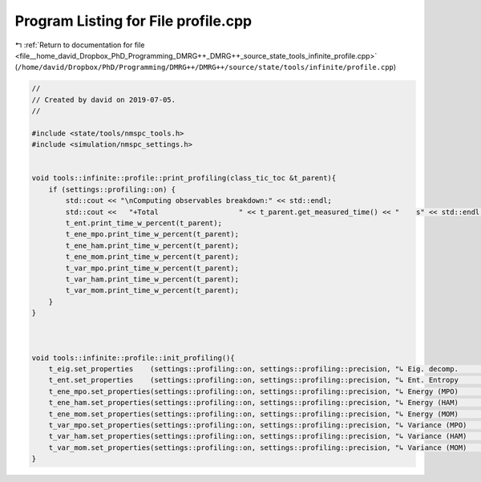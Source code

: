 
.. _program_listing_file__home_david_Dropbox_PhD_Programming_DMRG++_DMRG++_source_state_tools_infinite_profile.cpp:

Program Listing for File profile.cpp
====================================

|exhale_lsh| :ref:`Return to documentation for file <file__home_david_Dropbox_PhD_Programming_DMRG++_DMRG++_source_state_tools_infinite_profile.cpp>` (``/home/david/Dropbox/PhD/Programming/DMRG++/DMRG++/source/state/tools/infinite/profile.cpp``)

.. |exhale_lsh| unicode:: U+021B0 .. UPWARDS ARROW WITH TIP LEFTWARDS

.. code-block:: cpp

   //
   // Created by david on 2019-07-05.
   //
   
   #include <state/tools/nmspc_tools.h>
   #include <simulation/nmspc_settings.h>
   
   
   void tools::infinite::profile::print_profiling(class_tic_toc &t_parent){
       if (settings::profiling::on) {
           std::cout << "\nComputing observables breakdown:" << std::endl;
           std::cout <<   "+Total                   " << t_parent.get_measured_time() << "    s" << std::endl;
           t_ent.print_time_w_percent(t_parent);
           t_ene_mpo.print_time_w_percent(t_parent);
           t_ene_ham.print_time_w_percent(t_parent);
           t_ene_mom.print_time_w_percent(t_parent);
           t_var_mpo.print_time_w_percent(t_parent);
           t_var_ham.print_time_w_percent(t_parent);
           t_var_mom.print_time_w_percent(t_parent);
       }
   }
   
   
   
   void tools::infinite::profile::init_profiling(){
       t_eig.set_properties    (settings::profiling::on, settings::profiling::precision, "↳ Eig. decomp.           ");
       t_ent.set_properties    (settings::profiling::on, settings::profiling::precision, "↳ Ent. Entropy           ");
       t_ene_mpo.set_properties(settings::profiling::on, settings::profiling::precision, "↳ Energy (MPO)           ");
       t_ene_ham.set_properties(settings::profiling::on, settings::profiling::precision, "↳ Energy (HAM)           ");
       t_ene_mom.set_properties(settings::profiling::on, settings::profiling::precision, "↳ Energy (MOM)           ");
       t_var_mpo.set_properties(settings::profiling::on, settings::profiling::precision, "↳ Variance (MPO)         ");
       t_var_ham.set_properties(settings::profiling::on, settings::profiling::precision, "↳ Variance (HAM)         ");
       t_var_mom.set_properties(settings::profiling::on, settings::profiling::precision, "↳ Variance (MOM)         ");
   }
